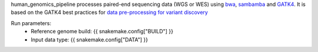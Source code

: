 human_genomics_pipeline processes paired-end sequencing data (WGS or WES) using `bwa <http://bio-bwa.sourceforge.net/>`_, `sambamba <https://lomereiter.github.io/sambamba/>`_ and `GATK4 <https://gatk.broadinstitute.org/hc/en-us>`_. It is based on the GATK4 best practices for `data pre-processing for variant discovery <https://gatk.broadinstitute.org/hc/en-us/articles/360035535912-Data-pre-processing-for-variant-discovery>`_

Run parameters:
    * Reference genome build: {{ snakemake.config["BUILD"] }}
    * Input data type: {{ snakemake.config["DATA"] }}